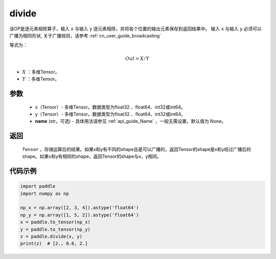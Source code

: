 .. _cn_api_tensor_divide:

divide
-------------------------------

.. py:function:: paddle.divide(x, y, name=None)

该OP是逐元素相除算子，输入 ``x`` 与输入 ``y`` 逐元素相除，并将各个位置的输出元素保存到返回结果中。
输入 ``x`` 与输入 ``y`` 必须可以广播为相同形状, 关于广播规则，请参考 :ref:`cn_user_guide_broadcasting`

等式为：

.. math::
        Out = X / Y

- :math:`X` ：多维Tensor。
- :math:`Y` ：多维Tensor。

参数
:::::::::
        - x（Tensor）- 多维Tensor。数据类型为float32 、float64、int32或int64。
        - y（Tensor）- 多维Tensor。数据类型为float32 、float64、int32或int64。
        - **name** (str，可选) - 具体用法请参见  :ref:`api_guide_Name` ，一般无需设置，默认值为 None。


返回
:::::::::

   ``Tensor`` ，存储运算后的结果。如果x和y有不同的shape且是可以广播的，返回Tensor的shape是x和y经过广播后的shape。如果x和y有相同的shape，返回Tensor的shape与x，y相同。



代码示例
:::::::::

..  code-block:: python

        import paddle
        import numpy as np

        np_x = np.array([2, 3, 4]).astype('float64')
        np_y = np.array([1, 5, 2]).astype('float64')
        x = paddle.to_tensor(np_x)
        y = paddle.to_tensor(np_y)
        z = paddle.divide(x, y)
        print(z)  # [2., 0.6, 2.]
